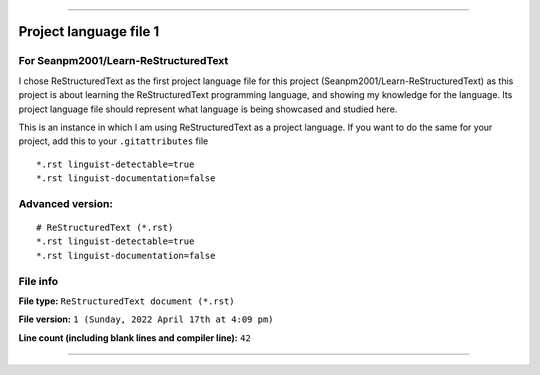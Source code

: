 
----

Project language file 1
==============

For Seanpm2001/Learn-ReStructuredText
-----------------

I chose ReStructuredText as the first project language file for this project (Seanpm2001/Learn-ReStructuredText) as this project is about learning the ReStructuredText programming language, and showing my knowledge for the language. Its project language file should represent what language is being showcased and studied here.

This is an instance in which I am using ReStructuredText as a project language. If you want to do the same for your project, add this to your ``.gitattributes`` file

::

*.rst linguist-detectable=true
*.rst linguist-documentation=false

::

Advanced version:
-----------------

::

    # ReStructuredText (*.rst)
    *.rst linguist-detectable=true
    *.rst linguist-documentation=false

::

File info
-----------------

**File type:** ``ReStructuredText document (*.rst)``

**File version:** ``1 (Sunday, 2022 April 17th at 4:09 pm)``

**Line count (including blank lines and compiler line):** ``42``

----
